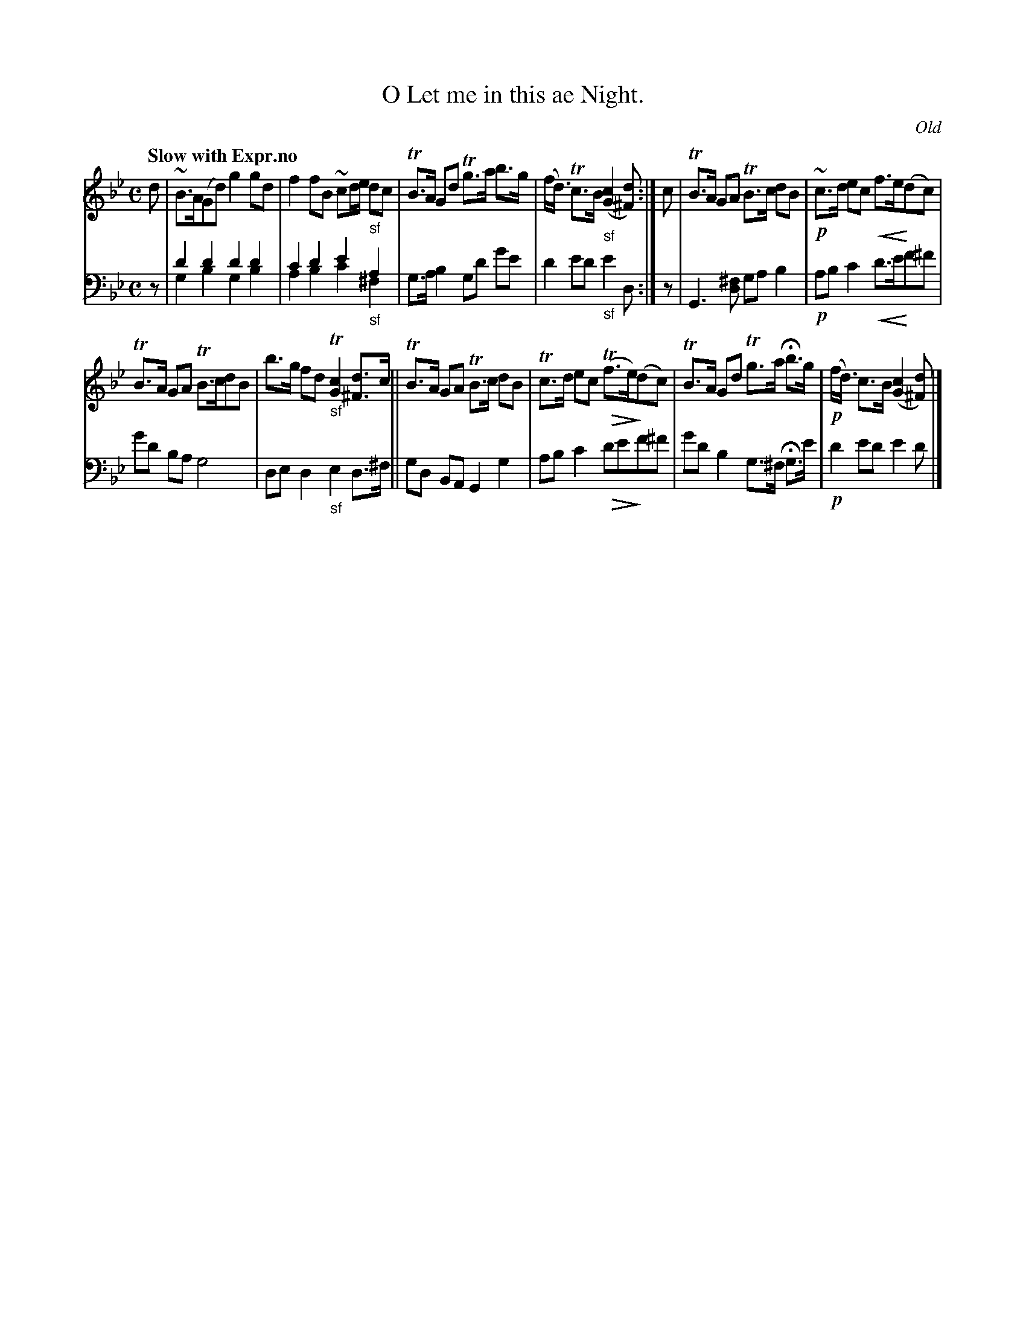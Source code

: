 X: 3141
T: O Let me in this ae Night.
O: Old
%R: air, strathspey
N: This is version 2, for ABC software that understands voice overlays and cresc/diminuendo symbols.
% dim/cres..endo symbols:
U: p=!crescendo(!
U: P=!crescendo)!
U: Q=!diminuendo(!
U: q=!diminuendo)!
B: Niel Gow & Sons "Complete Repository" v.1 p.14 #1
Z: 2021 John Chambers <jc:trillian.mit.edu>
N: What's the meaning of the "-no" that ends the tempo instruction?
M: C
L: 1/8
Q: "Slow with Expr.no"
K: Gm
% - - - - - - - - - -
V: 1 staves=2
d |\
~B>A(Gd) g2gd | f2fB ~cd/e/ "_sf"dc |\
TB>A Gd Tg>a b>g | (f<d) Tc>B "_sf"([c2G2] [d^F]) :| c |\
TB>A GA TB>c dB | !p!~c>d ec pf>eP(dc) |
TB>A GA TB>cdB | b>g fd "_sf"T[c2G2] [d^F]>c ||\
TB>A GA TB>c dB | Tc>d ec Q(Tf>e)q(dc) |\
TB>A Gd Tg>a Hb>g | !p!(f<d) c>B ([c2G2] [d^F]) |]
% - - - - - - - - - -
V: 2 clef=bass middle=d
z |\
d'2d'2 d'2d'2 & g2b2 g2b2 | c'2d'2 e'2"_sf"a2 & a2b2 c'2^f2 |\
g>ab2 gd' g'e' | d'2e'd' "_sf"e'2d :| z |\
G3[^fd] gab2 | !p!abc'2 pd'>e'Pf'^f' |
g'd' ba g4 | ded2 "_sf"e2d>^f ||\
gd BA G2g2 |  abc'2 Qd'e'qf'^f' |\
g'd'b2 g>^f Hg>e' | !p!d'2e'd' e'2d' |]
